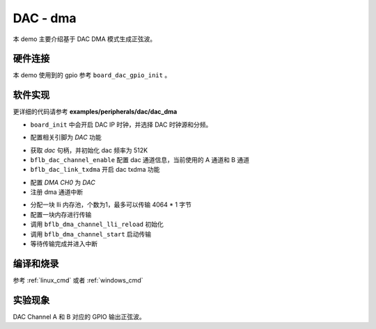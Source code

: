 DAC - dma
====================

本 demo 主要介绍基于 DAC DMA 模式生成正弦波。

硬件连接
-----------------------------

本 demo 使用到的 gpio 参考 ``board_dac_gpio_init`` 。

软件实现
-----------------------------

更详细的代码请参考 **examples/peripherals/dac/dac_dma**

.. code-block:: C
    :linenos:

    board_init();

- ``board_init`` 中会开启 DAC IP 时钟，并选择 DAC 时钟源和分频。

.. code-block:: C
    :linenos:

    board_dac_gpio_init();

- 配置相关引脚为 `DAC` 功能

.. code-block:: C
    :linenos:

    dac = bflb_device_get_by_name("dac");

    /* 512K / 1 = 512K */
    bflb_dac_init(dac, DAC_CLK_DIV_1);
    bflb_dac_channel_enable(dac, DAC_CHANNEL_A);
    bflb_dac_channel_enable(dac, DAC_CHANNEL_B);
    bflb_dac_link_txdma(dac, true);

- 获取 `dac` 句柄，并初始化 dac 频率为 512K
- ``bflb_dac_channel_enable`` 配置 dac 通道信息，当前使用的 A 通道和 B 通道
- ``bflb_dac_link_txdma`` 开启 dac txdma 功能

.. code-block:: C
    :linenos:

    dma0_ch0 = bflb_device_get_by_name("dma0_ch0");

    struct bflb_dma_channel_config_s config;

    config.direction = DMA_MEMORY_TO_PERIPH;
    config.src_req = DMA_REQUEST_NONE;
    config.dst_req = DMA_REQUEST_DAC;
    config.src_addr_inc = DMA_ADDR_INCREMENT_ENABLE;
    config.dst_addr_inc = DMA_ADDR_INCREMENT_DISABLE;
    config.src_burst_count = DMA_BURST_INCR1;
    config.dst_burst_count = DMA_BURST_INCR1;
    config.src_width = DMA_DATA_WIDTH_16BIT;
    config.dst_width = DMA_DATA_WIDTH_16BIT;
    bflb_dma_channel_init(dma0_ch0, &config);

    bflb_dma_channel_irq_attach(dma0_ch0, dma0_ch0_isr, NULL);

- 配置 `DMA CH0` 为 `DAC` 
- 注册 dma 通道中断

.. code-block:: C
    :linenos:

    struct bflb_dma_channel_lli_pool_s lli[1]; /* max trasnfer size 4064 * 1 */
    struct bflb_dma_channel_lli_transfer_s transfers[1];

    transfers[0].src_addr = (uint32_t)SIN_LIST;
    transfers[0].dst_addr = (uint32_t)DMA_ADDR_DAC_TDR;
    transfers[0].nbytes = sizeof(SIN_LIST);
    bflb_l1c_dcache_clean_range((void*)SIN_LIST,sizeof(SIN_LIST));

    bflb_dma_channel_lli_reload(dma0_ch0, lli, 1, transfers, 1);
    bflb_dma_channel_start(dma0_ch0);

    while (dma_tc_flag0 != 1) {
        bflb_mtimer_delay_ms(1);
    }

- 分配一块 lli 内存池，个数为1，最多可以传输 4064 * 1 字节
- 配置一块内存进行传输
- 调用 ``bflb_dma_channel_lli_reload`` 初始化
- 调用 ``bflb_dma_channel_start`` 启动传输
- 等待传输完成并进入中断

编译和烧录
-----------------------------

参考 :ref:`linux_cmd` 或者 :ref:`windows_cmd`

实验现象
-----------------------------

DAC Channel A 和 B 对应的 GPIO 输出正弦波。
